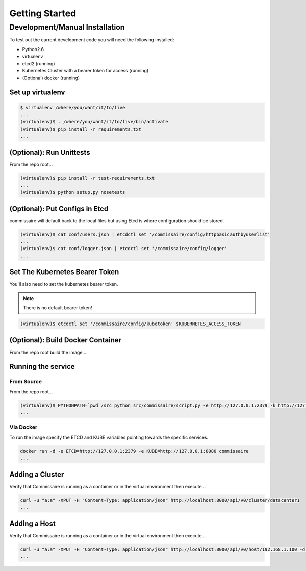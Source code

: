 Getting Started
===============

Development/Manual Installation
--------------------------------
To test out the current development code you will need the following installed:

* Python2.6
* virtualenv
* etcd2 (running)
* Kubernetes Cluster with a bearer token for access (running)
* (Optional) docker (running)

Set up virtualenv
~~~~~~~~~~~~~~~~~

.. code-block:: shell

   $ virtualenv /where/you/want/it/to/live
   ...
   (virtualenv)$ . /where/you/want/it/to/live/bin/activate
   (virtualenv)$ pip install -r requirements.txt
   ...

(Optional): Run Unittests
~~~~~~~~~~~~~~~~~~~~~~~~~
From the repo root...

.. code-block:: shell

   (virtualenv)$ pip install -r test-requirements.txt
   ...
   (virtualenv)$ python setup.py nosetests

(Optional): Put Configs in Etcd
~~~~~~~~~~~~~~~~~~~~~~~~~~~~~~~
commissaire will default back to the local files but using Etcd is where configuration should be stored.

.. code-block:: shell

   (virtualenv)$ cat conf/users.json | etcdctl set '/commissaire/config/httpbasicauthbyuserlist'
   ...
   (virtualenv)$ cat conf/logger.json | etcdctl set '/commissaire/config/logger'
   ...

Set The Kubernetes Bearer Token
~~~~~~~~~~~~~~~~~~~~~~~~~~~~~~~~
You'll also need to set the kubernetes bearer token.

.. note:: There is no default bearer token!

.. code-block:: shell

   (virtualenv)$ etcdctl set '/commissaire/config/kubetoken' $KUBERNETES_ACCESS_TOKEN


(Optional): Build Docker Container
~~~~~~~~~~~~~~~~~~~~~~~~~~~~~~~~~~
From the repo root build the image...

.. code-block:: shell
    docker build --tag commissaire .
    ...

Running the service
~~~~~~~~~~~~~~~~~~~

From Source
```````````
From the repo root...

.. code-block:: shell

   (virtualenv)$ PYTHONPATH=`pwd`/src python src/commissaire/script.py -e http://127.0.0.1:2379 -k http://127.0.0.1:8080 &
   ...

Via Docker
``````````
To run the image specify the ETCD and KUBE variables pointing towards the specific services.

.. code-block:: shell

    docker run -d -e ETCD=http://127.0.0.1:2379 -e KUBE=http://127.0.0.1:8080 commissaire
    ...

Adding a Cluster
~~~~~~~~~~~~~~~~
Verify that Commissaire is running as a container or in the virtual environment then execute...

.. code-block:: shell

   curl -u "a:a" -XPUT -H "Content-Type: application/json" http://localhost:8000/api/v0/cluster/datacenter1
   ...


Adding a Host
~~~~~~~~~~~~~
Verify that Commissaire is running as a container or in the virtual environment then execute...

.. code-block:: shell

   curl -u "a:a" -XPUT -H "Content-Type: application/json" http://localhost:8000/api/v0/host/192.168.1.100 -d '{"host": "192.168.1.100", "cluster": "datacenter1", "ssh_priv_key": "dGVzdAo="}'
   ...
